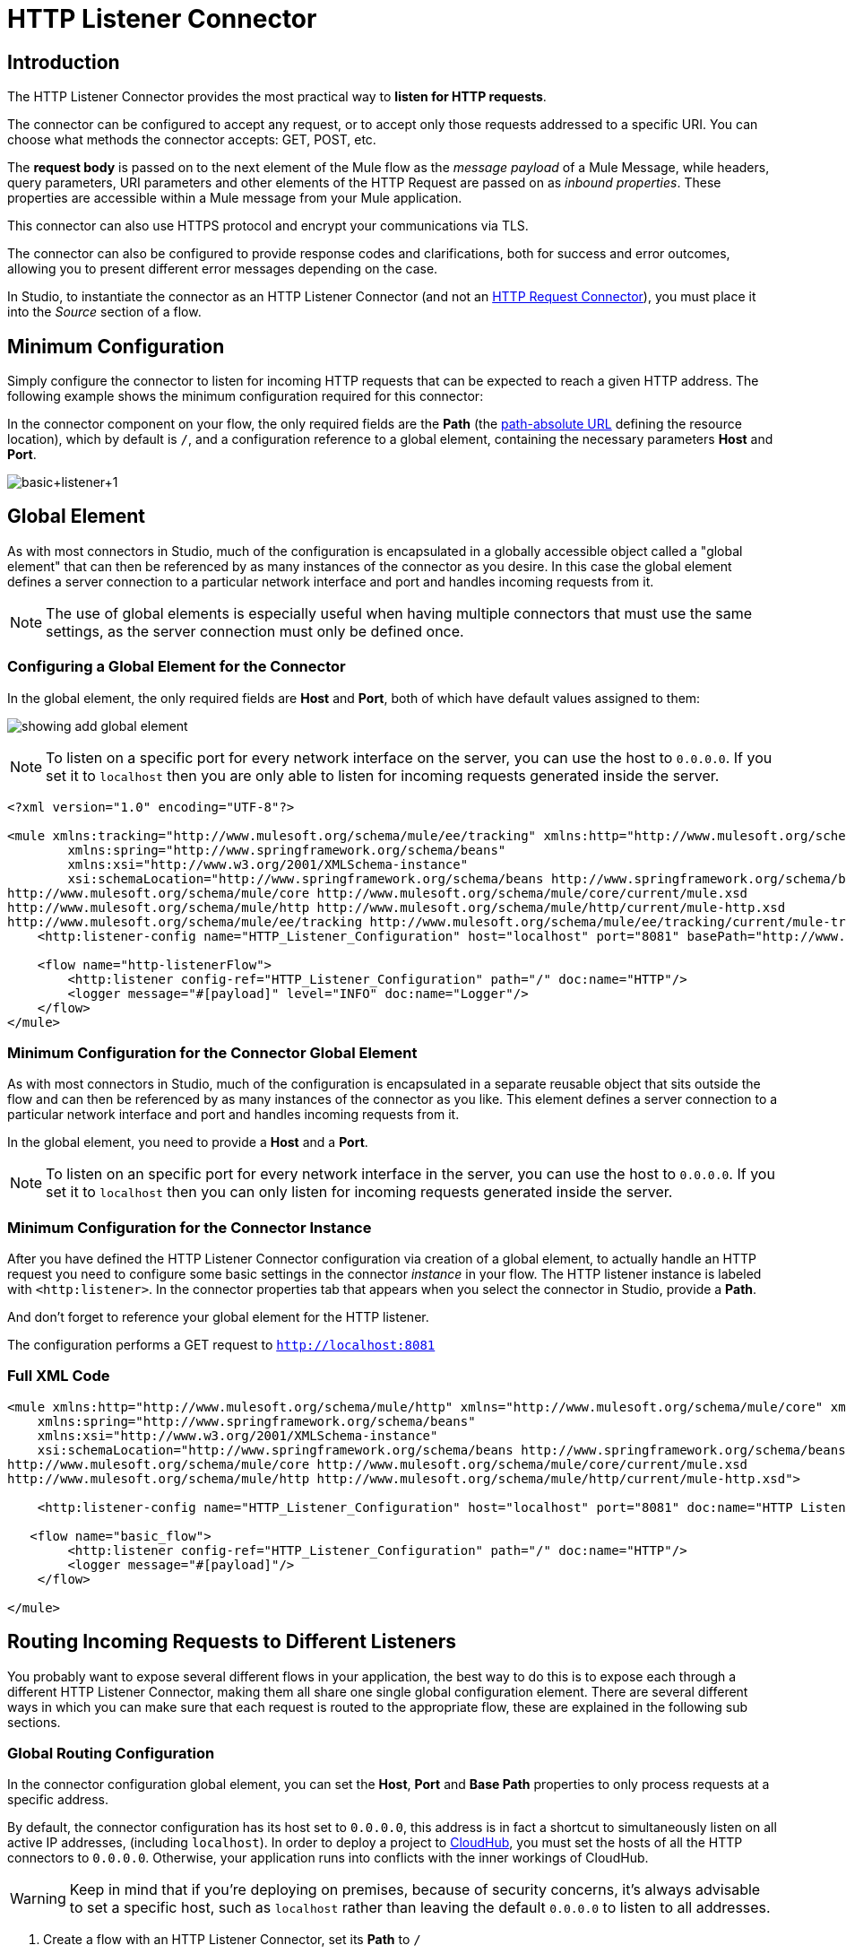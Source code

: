 = HTTP Listener Connector
:keywords: anypoint studio, esb, connectors, http, https, http headers, query parameters, rest, raml

== Introduction

The HTTP Listener Connector provides the most practical way to *listen for HTTP requests*.

The connector can be configured to accept any request, or to accept only those requests addressed to a specific URI. You can choose what methods the connector accepts: GET, POST, etc.

The *request body* is passed on to the next element of the Mule flow as the _message payload_ of a Mule Message, while headers, query parameters, URI parameters and other elements of the HTTP Request are passed on as _inbound properties_. These properties are accessible within a Mule message from your Mule application.

This connector can also use HTTPS protocol and encrypt your communications via TLS.

The connector can also be configured to provide response codes and clarifications, both for success and error outcomes, allowing you to present different error messages depending on the case.

In Studio, to instantiate the connector as an HTTP Listener Connector (and not an link:/mule-user-guide/v/3.8/http-request-connector[HTTP Request Connector]), you must place it into the _Source_ section of a flow.


== Minimum Configuration

Simply configure the connector to listen for incoming HTTP requests that can be expected to reach a given HTTP address. The following example shows the minimum configuration required for this connector:


In the connector component on your flow, the only required fields are the *Path* (the https://url.spec.whatwg.org/#syntax-url-path-absolute[path-absolute URL] defining the resource location), which by default is `/`, and a configuration reference to a global element, containing the necessary parameters *Host* and *Port*.

image:http-listener-connector-95329.png[basic+listener+1]

== Global Element

As with most connectors in Studio, much of the configuration is encapsulated in a globally accessible object called a "global element" that can then be referenced by as many instances of the connector as you desire. In this case the global element defines a server connection to a particular network interface and port and handles incoming requests from it.

[NOTE]
The use of global elements is especially useful when having multiple connectors that must use the same settings, as the server connection must only be defined once.

=== Configuring a Global Element for the Connector

In the global element, the only required fields are *Host* and *Port*, both of which have default values assigned to them:

image:http-listener-connector-fab30.png[showing add global element]

[NOTE]
To listen on a specific port for every network interface on the server, you can use the host to `0.0.0.0`. If you set it to `localhost` then you are only able to listen for incoming requests generated inside the server.

[source,xml,linenums]
----
<?xml version="1.0" encoding="UTF-8"?>

<mule xmlns:tracking="http://www.mulesoft.org/schema/mule/ee/tracking" xmlns:http="http://www.mulesoft.org/schema/mule/http" xmlns="http://www.mulesoft.org/schema/mule/core" xmlns:doc="http://www.mulesoft.org/schema/mule/documentation"
	xmlns:spring="http://www.springframework.org/schema/beans"
	xmlns:xsi="http://www.w3.org/2001/XMLSchema-instance"
	xsi:schemaLocation="http://www.springframework.org/schema/beans http://www.springframework.org/schema/beans/spring-beans-current.xsd
http://www.mulesoft.org/schema/mule/core http://www.mulesoft.org/schema/mule/core/current/mule.xsd
http://www.mulesoft.org/schema/mule/http http://www.mulesoft.org/schema/mule/http/current/mule-http.xsd
http://www.mulesoft.org/schema/mule/ee/tracking http://www.mulesoft.org/schema/mule/ee/tracking/current/mule-tracking-ee.xsd">
    <http:listener-config name="HTTP_Listener_Configuration" host="localhost" port="8081" basePath="http://www.example.com/test" doc:name="HTTP Listener Configuration"/>

    <flow name="http-listenerFlow">
        <http:listener config-ref="HTTP_Listener_Configuration" path="/" doc:name="HTTP"/>
        <logger message="#[payload]" level="INFO" doc:name="Logger"/>
    </flow>
</mule>
----

=== Minimum Configuration for the Connector Global Element

As with most connectors in Studio, much of the configuration is encapsulated in a separate reusable object that sits outside the flow and can then be referenced by as many instances of the connector as you like. This element defines a server connection to a particular network interface and port and handles incoming requests from it.

In the global element, you need to provide a *Host* and a *Port*.

[NOTE]
To listen on an specific port for every network interface in the server, you can use the host to `0.0.0.0`. If you set it to `localhost` then you can only listen for incoming requests generated inside the server.

=== Minimum Configuration for the Connector Instance

After you have defined the HTTP Listener Connector configuration via creation of a global element, to actually handle an HTTP request you need to configure some basic settings in the connector _instance_ in your flow. The HTTP listener instance is labeled with `<http:listener>`. In the connector properties tab that appears when you select the connector in Studio, provide a *Path*.

And don't forget to reference your global element for the HTTP listener.

The configuration performs a GET request to `http://localhost:8081`

=== Full XML Code

[source, xml, linenums]
----
<mule xmlns:http="http://www.mulesoft.org/schema/mule/http" xmlns="http://www.mulesoft.org/schema/mule/core" xmlns:doc="http://www.mulesoft.org/schema/mule/documentation"
    xmlns:spring="http://www.springframework.org/schema/beans"
    xmlns:xsi="http://www.w3.org/2001/XMLSchema-instance"
    xsi:schemaLocation="http://www.springframework.org/schema/beans http://www.springframework.org/schema/beans/spring-beans-current.xsd
http://www.mulesoft.org/schema/mule/core http://www.mulesoft.org/schema/mule/core/current/mule.xsd
http://www.mulesoft.org/schema/mule/http http://www.mulesoft.org/schema/mule/http/current/mule-http.xsd">
     
    <http:listener-config name="HTTP_Listener_Configuration" host="localhost" port="8081" doc:name="HTTP Listener Configuration"/>
   
   <flow name="basic_flow">
        <http:listener config-ref="HTTP_Listener_Configuration" path="/" doc:name="HTTP"/>
        <logger message="#[payload]"/>
    </flow>
     
</mule>
----


== Routing Incoming Requests to Different Listeners

You probably want to expose several different flows in your application, the best way to do this is to expose each through a different HTTP Listener Connector, making them all share one single global configuration element. There are several different ways in which you can make sure that each request is routed to the appropriate flow, these are explained in the following sub sections.

=== Global Routing Configuration

In the connector configuration global element, you can set the *Host*, *Port* and *Base Path* properties to only process requests at a specific address.

By default, the connector configuration has its host set to `0.0.0.0`, this address is in fact a shortcut to simultaneously listen on all active IP addresses, (including `localhost`). In order to deploy a project to link:/runtime-manager/cloudhub[CloudHub], you must set the hosts of all the HTTP connectors to `0.0.0.0`. Otherwise, your application runs into conflicts with the inner workings of CloudHub.

[WARNING]
Keep in mind that if you're deploying on premises, because of security concerns, it's always advisable to set a specific host, such as `localhost` rather than leaving the default `0.0.0.0` to listen to all addresses.

. Create a flow with an HTTP Listener Connector, set its *Path* to `/`
. Create a Global Element for the Connector, set the *Host* to `0.0.0.0`, leave the *Port* as the default `8081` and set the *Base Path* to `mybasepath` +
+
image:http-listener-connector-5fa02.png[using 0.0.0.0 interface port 8081]

. Complete the flow by adding any other processor after the HTTP Connector, such as a *Logger* component.

=== Global Routing Full XML Code

[source, xml, linenums]
----
<?xml version="1.0" encoding="UTF-8"?>

<mule xmlns:tracking="http://www.mulesoft.org/schema/mule/ee/tracking" xmlns:http="http://www.mulesoft.org/schema/mule/http" xmlns="http://www.mulesoft.org/schema/mule/core" xmlns:doc="http://www.mulesoft.org/schema/mule/documentation"
	xmlns:spring="http://www.springframework.org/schema/beans"
	xmlns:xsi="http://www.w3.org/2001/XMLSchema-instance"
	xsi:schemaLocation="http://www.springframework.org/schema/beans http://www.springframework.org/schema/beans/spring-beans-current.xsd
http://www.mulesoft.org/schema/mule/core http://www.mulesoft.org/schema/mule/core/current/mule.xsd
http://www.mulesoft.org/schema/mule/http http://www.mulesoft.org/schema/mule/http/current/mule-http.xsd
http://www.mulesoft.org/schema/mule/ee/tracking http://www.mulesoft.org/schema/mule/ee/tracking/current/mule-tracking-ee.xsd">

     
    <http:listener-config name="HTTP_Listener_Configuration" host="0.0.0.0" port="8081" basePath="mybasepath" doc:name="HTTP Listener Configuration"/>
   
   <flow name="basic_flow">
        <http:listener config-ref="HTTP_Listener_Configuration" path="/" doc:name="HTTP"/>
         <logger message="#[payload]"/>
    </flow>
     
</mule>
----


The example above accepts requests from all hosts, as long as they're done on the port 8081, so it accepts any of the following:

* `+http://localhost:8081/mybasepath+`
* `+http://127.0.0.2:8081/mybasepath+`

=== Routing Based on Path

In each connector instance in your flow, you can set the connector's *Path* to listen only for requests that are made to a specific _subpath_ within the host, port and base path that is configured in the connector configuration element.

Most likely, your application exposes several HTTP services that use the same host and port but different URI paths. You can route the incoming HTTP request to different flows by using an HTTP Listener Connector on each flow, all referencing the same global configuration element (host, port and path) but having different subpaths on each connector instance.

. Create a flow with an HTTP Listener Connector, set its *Path* to `account`
. Create a Global Element for the connector, set the *Host* to `localhost` and leave the *Port* as the default `8081`
. Complete the flow by adding any other processor after the HTTP Connector, such as a *Logger* component.
. Then create a second flow by dragging another HTTP Connector to the blank space below the first flow. In it, reference the same Connector Configuration element as in the other connector. This time, set the path to `employee`.
. Complete this second flow by adding any other processor after the HTTP Connector, such as a *Logger* component.
. Make sure each HTTP connector references the global element you created. Do this by selecting the configuration from the *Connector Configuration* dropdown, after selecting each connector instance from the canvas.


==== Routing Based on Path - Full XML Code

[source, xml, linenums]
----
<?xml version="1.0" encoding="UTF-8"?>

<mule xmlns:http="http://www.mulesoft.org/schema/mule/http"
	xmlns="http://www.mulesoft.org/schema/mule/core" xmlns:doc="http://www.mulesoft.org/schema/mule/documentation"
	xmlns:spring="http://www.springframework.org/schema/beans"
	xmlns:xsi="http://www.w3.org/2001/XMLSchema-instance"
	xsi:schemaLocation="http://www.mulesoft.org/schema/mule/http http://www.mulesoft.org/schema/mule/http/current/mule-http.xsd
http://www.springframework.org/schema/beans http://www.springframework.org/schema/beans/spring-beans-current.xsd
http://www.mulesoft.org/schema/mule/core http://www.mulesoft.org/schema/mule/core/current/mule.xsd">

     <http:listener-config name="HTTP_Listener_Configuration" host="localhost" port="8081" doc:name="HTTP Listener Configuration"/>
   
   <flow name="basic_flow1">
        <http:listener config-ref="HTTP_Listener_Configuration" path="account" doc:name="HTTP"/>
        <logger message="#[payload]" doc:name="Logger"/>
    </flow>
    <flow name="basic_flow2">
        <http:listener config-ref="HTTP_Listener_Configuration" path="employee" doc:name="HTTP"/>
        <logger message="#[payload]" doc:name="Logger"/>
    </flow>
</mule>
----


In the example above:

* HTTP requests directed to `http://localhost:8081/account` are routed to the first flow.
* HTTP requests directed to `http://localhost:8081/employee` are routed to the second flow. 

[WARNING]
When the Listener global element receives a request that doesn’t match the path defined on any of the HTTP Connector Instances, then it returns an HTTP response with status code *404* (Resource Not Found).

=== Using Wildcards in the Path

You can also use wildcards in the value for *Path*, to listen for all incoming requests to any path within the specified base path. You can also specify a partial path that ends in `/*`, pointing to any path that begins as defined but that could also be extended with anything else (See example below.)

. Create a flow with an HTTP Listener Connector, set its *Path* to `mypath/*`

+
image:http-listener-connector-9f800.png[wildcard path in basic settings for connector instance]
+

. Create a Global Element for the Connector, set the *Host* to `localhost` and leave the *Port* as the default `8081`
. Complete the flow by adding any other processor after the HTTP Connector, such as a *Logger* component.

[IMPORTANT]
====
When a request comes in, available listeners based on path are selected by pattern matching on a _folder by folder_ basis and going from left to right. This means that if you specify the following two listeners:

* `/regions/*/customers`
* `/regions/us/prospects`

A request to `/region/us/customers` *will fail*, because request is mapped to the more specific listener which does not support the _customers_ path. Because of this it is a good practice to leave the wildcards for the rightmost part of paths and try to avoid having them overlap with more specific listeners.
====

=== Using Wildcard in Path - Full XML Code

[source, xml, linenums]
----
<?xml version="1.0" encoding="UTF-8"?>

<mule xmlns:http="http://www.mulesoft.org/schema/mule/http"
	xmlns="http://www.mulesoft.org/schema/mule/core" xmlns:doc="http://www.mulesoft.org/schema/mule/documentation"
	xmlns:spring="http://www.springframework.org/schema/beans"
	xmlns:xsi="http://www.w3.org/2001/XMLSchema-instance"
	xsi:schemaLocation="http://www.springframework.org/schema/beans http://www.springframework.org/schema/beans/spring-beans-current.xsd
http://www.mulesoft.org/schema/mule/core http://www.mulesoft.org/schema/mule/core/current/mule.xsd
http://www.mulesoft.org/schema/mule/http http://www.mulesoft.org/schema/mule/http/current/mule-http.xsd">
    <http:listener-config name="HTTP_Listener_Configuration4" host="localhost" port="8081" doc:name="HTTP Listener Configuration"/>
    <flow name="http-wildcard-in-pathFlow">
        <http:listener config-ref="HTTP_Listener_Configuration4" path="mypath/*" doc:name="HTTP"/>
        <logger message="#[payload]" level="INFO" doc:name="Logger"/>
    </flow>
</mule>
----


The example above accepts requests from all hosts done on the port 8081, so it accepts any of the following:

* `http://localhost:8081/mypath`
* `http://localhost:8081/mypath/foo`
* `http://localhost:8081/mypath/bar/really/specific/address`

=== Example with Wildcards 2

Another use case for wildcards is to listen for all requests for a resource in a URI, contains an undefined mid-section in its path.


. Create a flow with an HTTP Listener Connector, set its *Path* to `account/\*/main-contact`
. Create a Global Element for the Connector, set the *Host* to `localhost` and leave the *Port* as the default `8081`
. Complete the flow by adding any other processor after the HTTP Connector, such as a *Logger* component.


=== Example with Wildcards 2 - Full XML Code

[source, xml, linenums]
----
<?xml version="1.0" encoding="UTF-8"?>

<mule xmlns:http="http://www.mulesoft.org/schema/mule/http"
	xmlns="http://www.mulesoft.org/schema/mule/core" xmlns:doc="http://www.mulesoft.org/schema/mule/documentation"
	xmlns:spring="http://www.springframework.org/schema/beans"
	xmlns:xsi="http://www.w3.org/2001/XMLSchema-instance"
	xsi:schemaLocation="http://www.springframework.org/schema/beans http://www.springframework.org/schema/beans/spring-beans-current.xsd
http://www.mulesoft.org/schema/mule/core http://www.mulesoft.org/schema/mule/core/current/mule.xsd
http://www.mulesoft.org/schema/mule/http http://www.mulesoft.org/schema/mule/http/current/mule-http.xsd">
    <http:listener-config name="HTTP_Listener_Configuration4" host="localhost" port="8081" doc:name="HTTP Listener Configuration"/>
    <flow name="http-wildcard-in-pathFlow">
        <http:listener config-ref="HTTP_Listener_Configuration4" path="account/*/main-contact/" doc:name="HTTP"/>
        <logger message="#[payload]" level="INFO" doc:name="Logger"/>
    </flow>
</mule>
----

==== Example with Wildcards 2 - Recap

In the above example, the HTTP Listener receives every HTTP request whose URI starts with `/account/` and ends with `/main-contact`; the segment in between could be anything. It accepts any of the following:

* `http://localhost:8081/account/mulesoft/main-contact`
* `http://localhost:8081/account/foo/main-contact`

[NOTE]
If using wildcards leads to a situation where a request's address happens to match the path of multiple listeners, then the listener with the *more specific path* is ALWAYS be given priority, regardless of the order in which the connectors are defined. Only one connector handles each request. +
For example, suppose there are two listeners, one listening on "account/(...)" and the other on "account/(...)/main-contact". If a request arrives for "account/mulesoft/main-contact", even though it matches the criteria of both connectors, only the more specific one handles the request: in this case the one that listens on "account/(...)/main-contact".

=== Using a Placeholder in a URI

A common scenario for using wildcards with a placeholder is with a link:http://raml.org/[RESTful API.] You can make the undefined section of the URI into a variable by adding a placeholder to your connector's *Path*. For example, in the path `account/{accountId}/main-contact`, the section `{accountId}` contains a placeholder that defines a variable by the name of *accountId*. As such, it is recognized by the connector as a URI Parameter and mapped into the Mule Flow as an inbound property, which can be easily referenced anywhere in the flow via a simple link:/mule-user-guide/v/3.8/mule-expression-language-mel[MEL expression].  +

. Create a flow with an HTTP Listener Connector, set its *Path* to `account/{accountId}/main-contact`
. Create a Global Element for the Connector, set the *Host* to `localhost` and leave the *Port* as the default `8081`
. To view the contents of the URI Parameter, add a *Logger* component and set the its Value field to the following MEL expression:

`#[message.inboundProperties.'http.uri.params'.accountId]`


==== Using a Placeholder in a URI - Full XML Code

[source, xml, linenums]
----
<?xml version="1.0" encoding="UTF-8"?>

<mule xmlns:http="http://www.mulesoft.org/schema/mule/http"
	xmlns="http://www.mulesoft.org/schema/mule/core" xmlns:doc="http://www.mulesoft.org/schema/mule/documentation"
	xmlns:spring="http://www.springframework.org/schema/beans"
	xmlns:xsi="http://www.w3.org/2001/XMLSchema-instance"
	xsi:schemaLocation="http://www.mulesoft.org/schema/mule/http http://www.mulesoft.org/schema/mule/http/current/mule-http.xsd
http://www.springframework.org/schema/beans http://www.springframework.org/schema/beans/spring-beans-current.xsd
http://www.mulesoft.org/schema/mule/core http://www.mulesoft.org/schema/mule/core/current/mule.xsd">
     <http:listener-config name="HTTP_Listener_Configuration" host="localhost" port="8081" doc:name="HTTP Listener Configuration"/>
   
   <flow name="basic_flow">
        <http:listener config-ref="HTTP_Listener_Configuration" path="account/{accountId}/main-contact" doc:name="HTTP"/>
        <logger message="#[message.inboundProperties.'http.uri.params'.accountId]" doc:name="Logger"/>
    </flow>
</mule>
----

In the example above, the listener accepts the same set of requests as in the example before it:  +

* `http://localhost:8081/account/mulesoft/main-contact`
* `http://localhost:8081/account/foo/main-contact`

The difference is that the undefined section of the URI is now populated into a map in the inbound properties of the Mule Message that contains all the URI parameters in the request (`http.uri.params`). You can easily reference the value of this section of the URI through the MEL expression `#[message.inboundProperties.'http.uri.params'.accountId]`.

Upon receiving the first of the two sample requests shown above, the URI parameter is mapped into the Mule Message and the  `http.uri.params` inbound property contains a map that holds the key `accountId`, matched with the value `mulesoft`   . You have access to this information in any part of the flow after passing through the Connector. +

==== Routing Based on HTTP Methods

You can configure a connector so that it only accepts requests that match a reduced list of HTTP methods (GET, POST, DELETE, etc). For example, you can create two different connectors that share one same path but that accept different types of requests – like one only accepting GET and the other only accepting POST – incoming requests would then be routed accordingly depending on their method.

. Create a flow with an HTTP Listener Connector, set its *Path* to `requests` and the *Allowed Methods* field to `GET`
. Create a Global Element for the Connector, set the *Host* to `localhost`, leave the *Port* as the default `8081` and set the *Base Path* to `mypath`
. Complete the flow by adding any other processor after the HTTP Connector, such as a *Set Payload* transformer. Set the Value field of the set payload transformer to `foo`
. Create a second flow with another HTTP Listener Connector, set its *Path* to `requests` as well, but set the *Allowed Methods* field to POST. Assign it the existing Connector Configuration global element you already created for the previous connector by picking it out of the drop down list in the field.
. Complete the flow by adding any other processor after the HTTP Connector, such as a *Set Payload* transformer. Set the Value field of the set payload transformer to `bar`.
+
image:http-listener-connector-217f9.png[get and post flows]


=== Routing Based on HTTP Methods - Full XML Code

[source, xml, linenums]
----
<?xml version="1.0" encoding="UTF-8"?>

<mule xmlns:http="http://www.mulesoft.org/schema/mule/http" xmlns:tracking="http://www.mulesoft.org/schema/mule/ee/tracking" xmlns="http://www.mulesoft.org/schema/mule/core" xmlns:doc="http://www.mulesoft.org/schema/mule/documentation"
	xmlns:spring="http://www.springframework.org/schema/beans"
	xmlns:xsi="http://www.w3.org/2001/XMLSchema-instance"
	xsi:schemaLocation="http://www.springframework.org/schema/beans http://www.springframework.org/schema/beans/spring-beans-current.xsd
http://www.mulesoft.org/schema/mule/core http://www.mulesoft.org/schema/mule/core/current/mule.xsd
http://www.mulesoft.org/schema/mule/http http://www.mulesoft.org/schema/mule/http/current/mule-http.xsd
http://www.mulesoft.org/schema/mule/ee/tracking http://www.mulesoft.org/schema/mule/ee/tracking/current/mule-tracking-ee.xsd">
<http:listener-config name="HTTP_Listener_Configuration" host="localhost" port="8081" basePath="mypath" doc:name="HTTP Listener Configuration"/>
    <flow name="GET_flow">
        <http:listener config-ref="HTTP_Listener_Configuration" path="requests" doc:name="HTTP" allowedMethods="GET"/>
        <set-payload doc:name="Set Payload" value="foo"/>
    </flow>
     
    <flow name="POST_flow">
        <http:listener config-ref="HTTP_Listener_Configuration" path="requests" doc:name="HTTP" allowedMethods="POST" parseRequest="false"/>
        <set-payload doc:name="Set Payload" value="bar"/>
    </flow>
</mule>

----

In the above example, requests done to the same address are handled by one flow or the other based on the type of the request:

* If you send a *GET* request to `http://localhost:8081/mypath/requests`, the request is handled by  *GET_flow* and the response is `foo`.
* If you send a *POST* request to `http://localhost:8081/mypath/requests`, the request is handled by  *POST_flow* and the response is `bar`.
* If you send a *DELETE* request to `http://localhost:8081/mypath/requests`, then neither of the Listener instances accepts this request, and the Listener global element returns an HTTP response with status code *405 Method Not Allowed*.

[TIP]
To send HTTP requests with methods other than GET, you can use a browser extension such as Postman (Google Chrome), or the link:http://curl.haxx.se/[curl] command line utility. From there you can easily configure the HTTP method to use on your requests.

== Mapping Between HTTP Requests and Mule Messages

As with any other connector in Mule, each message received by the HTTP Listener Connector generates a Mule Message that is then processed through the remaining blocks in the flow where it's at. The diagram below illustrates the main parts of an HTTP request and how you can refer to them after it has been transformed into a Mule Message.

image:http+request+parts+white3.png[http+request+parts+white3]

[NOTE]
If the Path of the connector is defined as `{domain}/login`, then `domain` is considered a *URI Parameter*. It can be referenced by the following expression: +
`#[message.inboundProperties.'http.uri.params'.domain]`

=== The Request Body

The HTTP request body is transformed by the connector into the payload of a Mule Message. The payload type is always `InputStream`, unless the *Content-Type* header of the request is either `application/x-www-form-urlencoded` or `multipart/form-data`. In both these cases, Mule parses the request to generate a Mule Message that is much simpler to consume.

=== Requests with a x-www-form-urlencoded Type Body

A typical use case is having a web page with an HTML form in it. When submitting this form, the page generates an HTTP Request with the header `Content-Type: application/x-www-form-urlencoded` and the form fields as key-value pairs encoded in the request body. The HTTP Connector takes the request body, automatically parses its content into a key-value map and sets it as the Mule message payload.

Below is an example of an HTTP request produced by submitting a form:

[source, code, linenums]
----
POST /submitform HTTP/1.1
 
User-Agent: Mule/3.6
Content-Type: application/x-www-form-urlencoded
Content-Length: 32
 
firstname=Aaron&lastname=Aguilar+Acevedo&yearborn=1999
----

[tabs]
------
[tab,title="Studio Visual Editor"]
....
. Create a flow with an HTTP Listener Connector, set the *Path* to `submitform`
. Create a Global Element for the Connector, set the *Host* to `localhost` and leave the *Port* as the default `8081`
. After the HTTP Connector, add a *Choice router*.
. On the first choice of the router, add a *Set Payload* element. Set its Value field to the following expression: 
+

[source, code]
----
Sorry #[payload.'firstname'], you're too young to register.
----

+
Notice that this expression refers to one of the form parameters included in the request: `firstname`. After being received by the connector, it exists in the mule message payload as an item in a map.
. On the Choice router, configure the condition for that path to be the following expression:
+

[source, code]
----
#[server.dateTime.year-18 < payload.'yearborn']
----

+
Once again, this expression refers to one of the incoming form parameters, `yearborn`.
. Complete the flow by adding another *Set Payload* element in the default path of the Choice router. Set its Value field to:
+

[source, code, linenums]
----
Registration has been carried out successfully! Welcome #[payload.'firstname'] #[payload.'lastname']!
----

+
image:http-listener-connector-7f39f.png[set payload]
....
[tab,title="XML Editor"]
....
For example:

. Create an `<http:listener>` global configuration, set the *host* to localhost and the *port* to 8081
. Create a flow with an `<http:listener>` connector. Reference your connector to the global element you just created, set the path to `submitform`.
+

[source, xml, linenums]
----
<http:listener-config name="HTTP_Listener_Configuration" host="localhost" port="8081" doc:name="HTTP Listener Configuration"/>  
 
    <flow name="RegisterUser">
        <http:listener config-ref="HTTP_Listener_Configuration" path="submitform" doc:name="HTTP"/>
 
    </flow>
----

. After the HTTP Connector, add a Choice scope with two alternative paths. Set the first to be executed when the following MEL expression is true:
+

[source, code, linenums]
----
#[server.dateTime.year-18 &lt; payload.'yearborn']
----

+
Note that `yearborn` is one of the form parameters that is expected from incoming requests.
+

[source, xml, linenums]
----
<choice doc:name="Choice">
            <when expression="#[server.dateTime.year-18 &lt; payload.'yearborn']">
                
            </when>
            <otherwise>
                 
            </otherwise>
        </choice>
----

. Add a set-payload element on each alternative path, one to return a rejection notice, the other to return a success message. In both, refer to the fields of the incoming form parameters to construct the message.
+

[source, xml, linenums]
----
<choice doc:name="Choice">
            <when expression="#[server.dateTime.year-18 &lt; payload.'yearborn']">
                <set-payload value="Sorry #[payload.'firstname'], you're too young to register." doc:name="Too young"/>
            </when>
            <otherwise>
                <set-payload value="Registration has been carried out successfully! Welcome #[payload.'firstname'] #[payload.'lastname']!" doc:name="Success"/>
            </otherwise>
        </choice>
----
....
------

=== Requests with a x-www-form-urlencoded Type Body - Full XML Code

[source, xml, linenums]
----
<?xml version="1.0" encoding="UTF-8"?>

<mule xmlns:http="http://www.mulesoft.org/schema/mule/http"
	xmlns="http://www.mulesoft.org/schema/mule/core" xmlns:doc="http://www.mulesoft.org/schema/mule/documentation"
	xmlns:spring="http://www.springframework.org/schema/beans"
	xmlns:xsi="http://www.w3.org/2001/XMLSchema-instance"
	xsi:schemaLocation="
http://www.mulesoft.org/schema/mule/http http://www.mulesoft.org/schema/mule/http/current/mule-http.xsd http://www.springframework.org/schema/beans http://www.springframework.org/schema/beans/spring-beans-current.xsd
http://www.mulesoft.org/schema/mule/core http://www.mulesoft.org/schema/mule/core/current/mule.xsd">


    <http:listener-config name="HTTP_Listener_Configuration" host="localhost" port="8081" doc:name="HTTP Listener Configuration"/>
    <flow name="RegisterUser">
        <http:listener config-ref="HTTP_Listener_Configuration" path="submitform" doc:name="HTTP"/>
        <choice doc:name="Choice">
            <when expression="#[server.dateTime.year-18 &lt; payload.'yearborn']">
                <set-payload value="Sorry #[payload.'firstname'], you're too young to register." doc:name="Too young"/>
            </when>
            <otherwise>
                <set-payload value="Registration has been carried out successfully! Welcome #[payload.'firstname'] #[payload.'lastname']!" doc:name="Success"/>
            </otherwise>
        </choice>
    </flow>
</mule>
----

// if you copy/paste the doc in the xml editor, change the left angle bracket to &lt;

The above example expects to receive a POST request from http://localhost:8081/submitform with a body that contains the following form parameters: `firstname, lastname, yearborn`

[source, code, linenums]
----
POST /submitform HTTP/1.1
 
User-Agent: Mule/3.6
Content-Type: application/x-www-form-urlencoded
Content-Length: 32
 
firstname=Aaron&lastname=Aguilar+Acevedo&yearborn=1999
----

[TIP]
====
To send an HTTP request that contains form parameters, the easiest way is to use a browser extension such as Postman (Google Chrome), or the link:http://curl.haxx.se/[curl] command line utility. +
If using Postman, make sure your form parameters are sent with the type `x-www-form-urlencoded`

image:submit+form+aaron.png[submit+form+aaron]
====

When the request is received by the connector, it creates a Mule Message that contains a Map type payload with the following key/value pairs in it:

`firstname: Aaron` +
`lastname: Aguilar Acevedo` +
`yearborn: 1999`

[NOTE]
Notice how, in the case of the `lastname` parameter, whilst the value is encoded on the HTTP request (`Aguilar+Acevedo)`, the connector automatically decodes it for you when placing it in the Mule Message.

On any of the remaining blocks on the flow, you can easily access the value of the elements in the Map payload by using MEL expressions to refer to their corresponding keys.

In the example above, the value matching the `yearborn` key is obtained via the expression `#[payload.'yearborn']`. Depending on its value, one of two different paths is followed. The first path sets the payload to a message that rejects the registration, referencing the value matching the `firstname` key through a similar MEL expression; the second path accepts the registration and welcomes the user by name, referencing the `firstname` and `lastname` values.

==== Requests with a multipart/form-data Type Body

In some cases, submitting a form may also imply uploading a file. In these cases, the Content-Type for the HTTP request is `multipart/form-data`. In this case, the HTTP Connector takes the request body in and makes it into an attachment on the Mule message, it also automatically parses the content and outputs it as a key-value map within this attachment. The payload of the Mule message is Null. This same behavior applies to all kinds of multipart HTTP request. +

Suppose the following HTML form is submitted:

[source, xml, linenums]
----
<form action="http://server.com/cgi/handle" 
        enctype="multipart/form-data" 
        method="post"> 
 
    What is your name? <INPUT type="text" name="name"><BR> 
    What is your quest? <INPUT type="file" name="quest"><BR> 
    What is your favorite color? <INPUT type="text" name="color"><BR> 
    <INPUT type="submit" value="Send"> <INPUT type="reset"> 
 
</form>
----

This is what an HTTP request originated by the form above looks like:

[source, code, linenums]
----
POST /accounts HTTP/1.1
Host: localhost:8081
Cache-Control: no-cache
User-Agent: Mule/3.6
Content-Type: multipart/form-data; boundary=AaB03x 
  
 --AaB03x
Content-Disposition: form-data; name="name"
 
MuleSoft
 --AaB03x
Content-Disposition: form-data; name="quest"; filename="myquest.png"
Content-Type: image/png
 
 
 --AaB03x
Content-Disposition: form-data; name="color"
 
blue
 --AaB03x
----

When the HTTP Connector receives a request like this, it puts the form values into an *inbound attachment* and the message payload is left as a *null payload*. As the content of each form field is not of a simple type, these are represented as *Data Handlers*. Internally, each Data Handler contains a DataSource with the field's content.  +

Once data is put in the Mule message, you can access it elsewhere in the flow.  

*   You can access the *content* of the `name` field through the expression  `#[message.inboundAttachments.‘name’.dataSource.content]`
* You can access the *Content-Disposition header* of the `name` field through the expression `#[message.inboundAttachments.‘name’.dataSource.getHeader(‘Content-Disposition’)]`  +

==== Disabling HTTP Request Body Parsing

As shown in the last two examples, when the content type of the request is `application/x-www-form-urlencoded` or `multipart/form-data`, then the HTTP Listener automatically performs a message parsing. You can easily disable this parsing functionality if you want to.

In Studio's visual editor, you can untick the *Parse Request* box in the *Advanced* tab. On the XML editor you can set the *parseRequest* attribute to *"false"*.

[source, xml, linenums]
----
<http:listener config-ref="HTTP_Listener_Configuration" path="/" parseRequest="false"/>
----

=== HTTP Headers

HTTP Headers are converted by the HTTP Connector into inbound properties in the Mule Message.

Below is an HTTP Request that cointains a coupleof headers:

[source, code, linenums]
----
GET /account HTTP/1.1
Host: www.mulesoft.org
Server: Mule/3.6
----

The above HTTP Request is transformed into a Mule Message with the following inbound properties:

[source, code, linenums]
----
Host = www.mulesoft.org
Server = Mule/3.6
----

In your Mule flow, you can access these headers through the following MEL expressions:

[source, code, linenums]
----
#[message.inboundProperties.’Host’]  
 #[message.inboundProperties.’Server’]
----

=== HTTP Custom Properties Request Line

Besides headers and a body, an HTTP request is also composed of a request line. The HTTP request line is the content on the first line of the HTTP Request, it mainly contains the URI that is typed into the address bar when requesting content via a browser. For example:

`POST /mydomain/login/?user=aaron&age=32 HTTP/1.1`  +

This content is transformed into a set of inbound properties in the Mule Message, as shown below: +

image:http+request+line+parts.png[http+request+line+parts]

[%header,cols="4*"]
|=====
|*Property Name* |*Description* |*Default Value* |*Example Value*
|*http.method* |The HTTP Request method + |- | `POST`
|*http.request.uri* |The whole HTTP Request Line URI |- |  /`mydomain/login/?user=aaron&age=32`
|*http.version* |The HTTP protocol version |- |HTTP/1.1
|*http.request.path* |The HTTP Request Line, minus query parameters |- | `/mydomain/login`
|*http.query.string* |The query string from the URI, without parsing |- | `user=aaron&age=32`
|*http.query.params* |A Map with all the query parameters from the URI, parsed and URL decoded |Empty map a|
`user=aaron`

`age=32`

|*http.uri.params* |When the HTTP Listener has URI parameter placeholders in its path, this Map is created with the holder name as key and the value is extracted from the request path * * |Empty map a|
`domain=mydomain`

For this to be generated, the Listener path must be defined as `{domain}/login`

|*http.listener.path* |Value of the path attribute of the HTTP Listener that accepted the request. In case the global element had a base path configured, it is also included |- |/ `mydomain/login` /*
|*http.scheme* |The HTTP protocol scheme |- |HTTPS if the listener-config associated has TLS configuration (SSL). HTTP otherwise.
|*http.remote.address* |The HTTP Request called remote address |  | 
|*http.client.cert* |The client certificate when using 2-way |  | 
|=====

== Generating the HTTP Response

Once the request has been processed by the various elements in your flow, the message is returned back to the HTTP connector to provide the requester with a response. You can set up this response so that it contains the desired body, attachment, headers and status.

image:http-listener-connector-39b46.png[requester receives response highlighted]

=== HTTP Response Body

The HTTP Response body generates from the resulting payload of the Mule Message after executing the flow. So whatever the payload is, the HTTP connector tries to generate a byte array with it and send it as the HTTP response body. The only exceptional scenarios are when the payload is a Map or there are attachments in the message.

==== Sending a x-www-form-urlencoded Type Body

When the Mule message that reaches the end of the flow has a payload of type *Map*, then the HTTP Connector automatically generates an `application/x-www-form-urlencoded` response body. It also adds the header `Content-Type: application/x-www-form-urlencoded`.

==== Sending a multipart/form-data Type Body

When the Mule message that reaches the end of the flow contains outbound attachments, the HTTP Connector creates a `multipart/form-data` HTTP response body, using the message outbound attachments. The message payload is not used at all. You can also change the multipart type that you are returning by manually setting the response header Content-Type in the HTTP Listener Connector (see how to do it below).

=== HTTP Response Headers

The response message sent by the HTTP Listener Connector can also include HTTP headers. These can be added to the response in two different ways, as explained in the following sections.

==== HTTP Response Headers from Outbound Properties

When using an HTTP Listener Connector, whenever there are outbound properties included in the Mule Message that arrives to the end of the flow, each outbound property is transformed into an HTTP response header. It's easy to add properies to the Mule Message by using the link:/mule-user-guide/v/3.8/property-transformer-reference[Property Transformer].

[NOTE]
As an exception to this rule, if an incoming outbound property is named "Connection", "Host", "Transfer-Encoding", it will not be transformed into a header.


[tabs]
------
[tab,title="Studio Visual Editor"]
....
. Create a flow with an HTTP Listener Connector, set its *Path* to `/`
. Create a Global Element for the Connector, set the *Host* to `localhost` and leave the *Port* as the default `8081`
. Add two *Property transformers* in your flow after the HTTP Listener Connector.
. Configure the first to set the property *date* to the expression `#[server.dateTime]`
. Configure the second to set the property *expires* to the expression `#[server.dateTime.plusHours(1)]`
....
[tab,title="XML Editor"]
....
For example:

[source, xml, linenums]
----
<http:listener-config name="HTTP_Listener_Configuration" host="localhost" port="8081"  doc:name="HTTP Listener Configuration"/>
     
    <flow name="HTTP_flow">
        <http:listener config-ref="HTTP_Listener_Configuration" path="/" doc:name="HTTP"  parseRequest="false"/>
        <set-property propertyName="date" value="#[server.dateTime]" doc:name="Property"/>
        <set-property propertyName="expires" value="#[server.dateTime.plusHours(1)]" doc:name="Property"/>
    </flow> 
----
....
------

=== Settings Headers Explicitly - Full XML Code

[source, xml, linenums]
----
<?xml version="1.0" encoding="UTF-8"?>

<mule xmlns:http="http://www.mulesoft.org/schema/mule/http" xmlns="http://www.mulesoft.org/schema/mule/core" xmlns:doc="http://www.mulesoft.org/schema/mule/documentation"
    xmlns:spring="http://www.springframework.org/schema/beans"
    xmlns:xsi="http://www.w3.org/2001/XMLSchema-instance"
    xsi:schemaLocation="http://www.springframework.org/schema/beans http://www.springframework.org/schema/beans/spring-beans-current.xsd
http://www.mulesoft.org/schema/mule/core http://www.mulesoft.org/schema/mule/core/current/mule.xsd
http://www.mulesoft.org/schema/mule/http http://www.mulesoft.org/schema/mule/http/current/mule-http.xsd">
 
    <http:listener-config name="HTTP_Listener_Configuration" host="localhost" port="8081"  doc:name="HTTP Listener Configuration"/>
     
    <flow name="HTTP_flow">
        <http:listener config-ref="HTTP_Listener_Configuration" path="/" doc:name="HTTP"  parseRequest="false"/>
        <set-property propertyName="date" value="#[server.dateTime]" doc:name="Property"/>
        <set-property propertyName="expires" value="#[server.dateTime.plusHours(1)]" doc:name="Property"/>
    </flow>
</mule>
----


In the example above, two headers are added to every response to a request to the app. Both headers take their values from link:/mule-user-guide/v/3.8/mule-expression-language-date-and-time-functions[dateTime MEL expressions.]

=== Disabling this Behavior

NOTE: If you wish, you can prevent outbound properties from being passed on as headers in the response.

[tabs]
------
[tab,title="Studio Visual Editor"]
....
In the HTTP Listener Connector's properties editor, on the *Response Settings* section, tick the box labeled *Disable Properties* to prevent response messages from including outbound properties as headers.

Keep in mind that this only affects responses when the execution of the flow is successful. If an exception is raised, then the fields in the Response Settings section won't be taken into account. Instead, the fields in the *Error Response Settings* are used. If you want to avoid properties from turning into headers in error response messages, tick the box labeled *Disable Properties* in the *Error Response Settings* section.
....
[tab,title="XML Editor"]
....
Add a `http:response-builder` as a child element of the `http:listener`, in this child element, set the attribute `disablePropertiesAsHeaders="true"` to prevent response messages from including outbound properties as headers.

Keep in mind that this only affects responses when the execution of the flow is successful. If an exception is raised, then the `http:response-builder` element won't be taken into account. Instead the `http:error-response-builder` is used. If you want to avoid properties from turning into headers in error response messages, set the attribute `disablePropertiesAsHeaders="true"` in the `http:error-response-builder` child element.

For example:

[source, xml, linenums]
----
<http:listener-config name="HTTP_Listener_Configuration" host="localhost" port="8081"  doc:name="HTTP Listener Configuration"/>
     
    <flow name="HTTP_flow">
        <http:listener config-ref="HTTP_Listener_Configuration" path="/" doc:name="HTTP"  parseRequest="false">
            <http:response-builder disablePropertiesAsHeaders="true"/>
            <http:error-response-builder disablePropertiesAsHeaders="true"/>
        </http:listener>
        <logger message="#[payload]" level="INFO" doc:name="Logger"/>
    </flow>
----
....
------

=== Disable Outbound Properties as Headers in Response - Full XML Code

[source, xml, linenums]
----
<mule xmlns:http="http://www.mulesoft.org/schema/mule/http" xmlns="http://www.mulesoft.org/schema/mule/core" xmlns:doc="http://www.mulesoft.org/schema/mule/documentation"
    xmlns:spring="http://www.springframework.org/schema/beans"
    xmlns:xsi="http://www.w3.org/2001/XMLSchema-instance"
    xsi:schemaLocation="http://www.springframework.org/schema/beans http://www.springframework.org/schema/beans/spring-beans-current.xsd
http://www.mulesoft.org/schema/mule/core http://www.mulesoft.org/schema/mule/core/current/mule.xsd
http://www.mulesoft.org/schema/mule/http http://www.mulesoft.org/schema/mule/http/current/mule-http.xsd">
 
    <http:listener-config name="HTTP_Listener_Configuration" host="localhost" port="8081"  doc:name="HTTP Listener Configuration"/>
     
    <flow name="HTTP_flow">
        <http:listener config-ref="HTTP_Listener_Configuration" path="/" doc:name="HTTP"  parseRequest="false">
            <http:response-builder disablePropertiesAsHeaders="true"/>
            <http:error-response-builder disablePropertiesAsHeaders="true"/>
        </http:listener>
        <logger message="#[payload]" level="INFO" doc:name="Logger"/>
    </flow>
</mule>
----


==== HTTP Response Headers from the Listener Configuration

Another way to add HTTP headers to your response is by setting them directly in the HTTP Listener Connector response configuration.

[tabs]
------
[tab,title="Studio Visual Editor"]
....
. Create a flow with an HTTP Listener Connector, set its *Path* to `/`
. Create a Global Element for the Connector, set the *Host* to `localhost` and leave the *Port* as the default `8081`
. In the HTTP Listener Connector's properties editor, on the *Response Settings* section, click the *Add Header* button twice to add two headers
. In the first header, set the name to *date* and the value to the expression `#[server.dateTime]`
. In the second header, set the name to *expires* and the value to the expression `#[server.dateTime.plusHours(1)]`
. In the *Error Response Settings* section, click the *Add Header* button once to add one header
. Set the header's name to *cache-control* and its value to `no-cache`
. Complete the flow by adding any other processor after the HTTP Connector, such as a *Logger* component.
....
[tab,title="XML Editor"]
....
For example:

[source, xml, linenums]
----
<http:listener-config name="HTTP_Listener_Configuration" host="localhost" port="8081"  doc:name="HTTP Listener Configuration"/>
 
<flow name="HTTP_flow">
    <http:listener config-ref="HTTP_Listener_Configuration" path="/" doc:name="HTTP"  parseRequest="false">
        <http:response-builder disablePropertiesAsHeaders="true">
            <http:header headerName="date" value="#[server.dateTime]"/>
            <http:header headerName="expires" value="#[server.dateTime.plusHours(1)]"/>
        </http:response-builder>
        <http:error-response-builder disablePropertiesAsHeaders="true">
            <http:header headerName="cache-control" value="no-cache"/>
        </http:error-response-builder>
    </http:listener>
    <logger message="#[payload]" level="INFO" doc:name="Logger"/>
</flow>
----
....
------

=== Full XML Code

[source, xml, linenums]
----
<mule xmlns:http="http://www.mulesoft.org/schema/mule/http" xmlns="http://www.mulesoft.org/schema/mule/core" xmlns:doc="http://www.mulesoft.org/schema/mule/documentation"
    xmlns:spring="http://www.springframework.org/schema/beans"
    xmlns:xsi="http://www.w3.org/2001/XMLSchema-instance"
    xsi:schemaLocation="http://www.springframework.org/schema/beans http://www.springframework.org/schema/beans/spring-beans-current.xsd
http://www.mulesoft.org/schema/mule/core http://www.mulesoft.org/schema/mule/core/current/mule.xsd
http://www.mulesoft.org/schema/mule/http http://www.mulesoft.org/schema/mule/http/current/mule-http.xsd">
 
     <http:listener-config name="HTTP_Listener_Configuration" host="localhost" port="8081"  doc:name="HTTP Listener Configuration"/>
     
    <flow name="HTTP_flow">
        <http:listener config-ref="HTTP_Listener_Configuration" path="/" doc:name="HTTP"  parseRequest="false">
            <http:response-builder disablePropertiesAsHeaders="true">
                <http:header headerName="date" value="#[server.dateTime]"/>
                <http:header headerName="expires" value="#[server.dateTime.plusHours(1)]"/>
            </http:response-builder>
            <http:error-response-builder disablePropertiesAsHeaders="true">
                <http:header headerName="cache-control" value="no-cache"/>
            </http:error-response-builder>
        </http:listener>
        <logger message="#[payload]" level="INFO" doc:name="Logger"/>
    </flow>
</mule>
----


In the example above, when the flow is successfully executed, the HTTP Listener Connector adds the same two headers that are added in the previous example. In case the flow is not executed successfully, then those two headers aren't added, instead the header *cache-control* is added to the response.

[WARNING]
Remember that a flow is considered to execute successfully if there are no exceptions raised during the flow execution or if all exceptions are handled by catch-exception-strategies.

You can also use a map to define response headers, which is useful when you don’t know the number of headers or what header names are needed in advance.

[tabs]
------
[tab,title="Studio Visual Editor"]
....
. Create a flow with an HTTP Listener Connector, set its *Path* to `/`
. Create a Global Element for the Connector, set the *Host* to `localhost` and leave the *Port* as the default `8081`
. In the HTTP Listener Connector's properties editor, in the *Response Settings* section, click the *Add Header* button once
. In the dropdown menu, select *headers* and assign it the expression  `#[flowVars.headersOut]`, which references a variable that contains a map of headers
. Add a Variable transformer to your flow, after the HTTP Connector, to create the variable that you just referenced
. Set the variable's name to `headersOut` and its value to a map through the following link:/mule-user-guide/v/3.8/mule-expression-language-mel[MEL expression]:  `#[['date': server.dateTime, 'expires' : server.dateTime.plusHours(1)]]`
....
[tab,title="XML Editor"]
....
For example:

[source, xml, linenums]
----
<http:listener-config name="HTTP_Listener_Configuration" host="localhost" port="8081"  doc:name="HTTP Listener Configuration"/>
     
    <flow name="HTTP_flow">
        <http:listener config-ref="HTTP_Listener_Configuration" path="/" doc:name="HTTP"  parseRequest="false">
            <http:response-builder >
                <http:headers expression="#[flowVars.headersOut]"/>
            </http:response-builder>
        </http:listener>
        <set-variable variableName="headersOut" value="#[['date': server.dateTime, 'expires' : server.dateTime.plusHours(1)]]" doc:name="Variable"/>
 </flow>
----
....
------

=== Using Map to Define Response Headers - Full XML Code

[source, xml, linenums]
----
<?xml version="1.0" encoding="UTF-8"?>

<mule xmlns:http="http://www.mulesoft.org/schema/mule/http"
	xmlns="http://www.mulesoft.org/schema/mule/core" xmlns:doc="http://www.mulesoft.org/schema/mule/documentation"
	xmlns:spring="http://www.springframework.org/schema/beans"
	xmlns:xsi="http://www.w3.org/2001/XMLSchema-instance"
	xsi:schemaLocation="
http://www.mulesoft.org/schema/mule/http http://www.mulesoft.org/schema/mule/http/current/mule-http.xsd http://www.springframework.org/schema/beans http://www.springframework.org/schema/beans/spring-beans-current.xsd
http://www.mulesoft.org/schema/mule/core http://www.mulesoft.org/schema/mule/core/current/mule.xsd">

<http:listener-config name="HTTP_Listener_Configuration" host="localhost" port="8081"  doc:name="HTTP Listener Configuration"/>

    <flow name="HTTP_flow">
        <http:listener config-ref="HTTP_Listener_Configuration" path="/" doc:name="HTTP"  parseRequest="false">
            <http:response-builder >
                <http:headers expression="#[flowVars.headersOut]"/>
            </http:response-builder>
        </http:listener>
        <set-variable variableName="headersOut" value="#[['date': server.dateTime, 'expires' : server.dateTime.plusHours(1)]]" doc:name="Variable"/>
    </flow>
    </mule>
----


In the example above, headers are not set individually, but rather taken from a map that could potentially be dynamically created and have any length and include any headers.

=== HTTP Response Status Code and Reason Phrase

You can configure your connector so that it responds to calls with a custom response, depending on the success or failure of the execution of the flow; you can also dynamically set these values depending on the case. For example, you can set different error status code numbers depending on what exception was raised, by having each error handler method set the value of this variable to its corresponding value.

==== Status Code and Reason Phrase from Outbound Properties

The status code and reason phrase are defined in the HTTP headers `http.status` and `http.reason` . As seen above, you can add headers to your response by creating outbound properties with the corrseponding names, these are transformed into HTTP headers by the HTTP Listener Connector when the flow is done executing.

[tabs]
------
[tab,title="Studio Visual Editor"]
....
. Create a flow with an HTTP Listener Connector, set its *Path* to `/`
. Create a Global Element for the Connector, set the *Host* to `localhost` and leave the *Port* as the default `8081`
. Add two *Property transformers* in your flow after the HTTP Listener Connector.
. Configure the first to set the property *http.status* to `500`
. Configure the second to set the property *http.reason* to `Request successfully executed!`
....
[tab,title="XML Editor"]
....
For example:

[source, xml, linenums]
----
<http:listener-config name="HTTP_Listener_Configuration" host="localhost" port="8081"  doc:name="HTTP Listener Configuration"/>
 
<flow name="HTTP_flow">
    <http:listener config-ref="HTTP_Listener_Configuration" path="/" doc:name="HTTP"  parseRequest="false"/>
    <set-property propertyName="http.status" value="500" doc:name="Property"/>
    <set-property propertyName="http.reason" value="Request successfully executed!" doc:name="Property"/>
</flow>
----
....
------

=== Full XML Code

[source, xml, linenums]
----
<mule xmlns:http="http://www.mulesoft.org/schema/mule/http" xmlns="http://www.mulesoft.org/schema/mule/core" xmlns:doc="http://www.mulesoft.org/schema/mule/documentation"
    xmlns:spring="http://www.springframework.org/schema/beans"
    xmlns:xsi="http://www.w3.org/2001/XMLSchema-instance"
    xsi:schemaLocation="http://www.springframework.org/schema/beans http://www.springframework.org/schema/beans/spring-beans-current.xsd
http://www.mulesoft.org/schema/mule/core http://www.mulesoft.org/schema/mule/core/current/mule.xsd
http://www.mulesoft.org/schema/mule/http http://www.mulesoft.org/schema/mule/http/current/mule-http.xsd">
 
    <http:listener-config name="HTTP_Listener_Configuration" host="localhost" port="8081"  doc:name="HTTP Listener Configuration"/>
     
    <flow name="HTTP_flow">
        <http:listener config-ref="HTTP_Listener_Configuration" path="/" doc:name="HTTP"  parseRequest="false"/>
        <set-property propertyName="http.status" value="500" doc:name="Property"/>
        <set-property propertyName="http.reason" value="Request successfully executed!" doc:name="Property"/>
    </flow>
</mule>
----


In the example above, the outbound properties `http.status` and `http.reason` are transformed into headers in the HTTP response that are accepted as the status code and reason.

==== Status Code and Reason Phrase from the Listener Configuration

The HTTP Listener Connector itself also includes a feature that lets you set up these values. You can set up different headers separately for the event of a successful flow execution and in case of a failure.

[tabs]
------
[tab,title="Studio Visual Editor"]
....
. Create a flow with an HTTP Listener Connector, set the *Path* to `login`
. Create a Global Element for the Connector, set the *Host* to `localhost` and leave the *Port* as the default `8081`
. In the HTTP Connector's properties editor, in the Response Settings section, set the *Status Code* to 500 and the *Reason* to `Login Successful`
. In the Error Response Settings section, set the Status Code to `\#[errorStatusCode]` and the reason to `#[errorReasonPhrase]`
. After the HTTP Connector, add a *Message* *Filter*. Click the edit button next to the Nested Filter field and assign it the following value:
+

[source, code, linenums]
----
#[message.inboundProperties.'http.query.params'.user == 'mule']
----

. After the filter, add a Set Payload element and set its *Value* field to `Log in Successful!`
. Add a *Rollback Exception Strategy* to the Error Handling section of your flow.
. Add two Variable transformers in this exception strategy. Configure the first to set the variable `errorStatusCode` to `404`, the second to set `errorReasonPhrase` to `Requested user does not exist`  +
 +
image:http-listener-connector-a2a90.png[status code and reason flow]
....
[tab,title="XML Editor"]
....
For example:

. Create an `<http:listener>` global configuration, set the *host* to localhost and the *port* to 8081
+

[source, xml, linenums]
----
<http:listener-config name="HTTP_Listener_Configuration" host="localhost" port="8081" doc:name="HTTP Listener Configuration"/>
----

. Create a flow with an `<http:listener>` connector. Reference your connector to the global element you just created, set the path to `login`. Add two child elements to the connector: `http:response-builder` and `http:error-response-builder`.
+

[source, xml, linenums]
----
<flow name="customResponseFlow">
    <http:listener config-ref="HTTP_Listener_Configuration" path="login" doc:name="HTTP">
            <http:response-builder reasonPhrase="Log in Successful" statusCode="500"/>
            <http:error-response-builder statusCode="#[errorStatusCode]" reasonPhrase="#[errorReasonPhrase]"/>
    </http:listener>
</flow>
----

. After the HTTP connector, add a message filter, set it to evaluate the expression `#[message.inboundProperties.'http.query.params'.user == 'mule']`
+

[source, xml, linenums]
----
<message-filter throwOnUnaccepted="true" doc:name="Fail if person does not exists">
            <expression-filter expression="#[message.inboundProperties.'http.query.params'.user == 'mule']"/>
        </message-filter>
----

. Add a set payload after your filter to add a success message to the response's body:
+

[source, xml, linenums]
----
<set-payload value="Log in Successful!" doc:name="Set Payload"/>
----

. Add a rollback exception strategy to deal with the request in case the filter is not successfully passed:
+

[source, xml, linenums]
----
<rollback-exception-strategy  doc:name="Rollback Exception Strategy">
        
</rollback-exception-strategy>
----

. Inside your rollback strategy, add two set variable elements, one to set the value of `errorStatusCode` and the other to set the value of `errorReasonPhrase`. Note that these are the variables you set up in the HTTP Listener's `error-response-builder`.
+

[source, xml, linenums]
----
<rollback-exception-strategy  doc:name="Rollback Exception Strategy">
        <set-variable variableName="errorStatusCode" value="404" doc:name="Set status code"/>
        <set-variable variableName="errorReasonPhrase" value="Requested user does not exist" doc:name="Set reason phrase"/>
</rollback-exception-strategy>
----
....
------

=== Status Code and Reason - Full XML Code

[source, xml, linenums]
----
<?xml version="1.0" encoding="UTF-8"?>
<mule xmlns:http="http://www.mulesoft.org/schema/mule/http" xmlns="http://www.mulesoft.org/schema/mule/core" xmlns:doc="http://www.mulesoft.org/schema/mule/documentation"
    xmlns:spring="http://www.springframework.org/schema/beans"
    xmlns:xsi="http://www.w3.org/2001/XMLSchema-instance"
    xsi:schemaLocation="http://www.springframework.org/schema/beans http://www.springframework.org/schema/beans/spring-beans-current.xsd
http://www.mulesoft.org/schema/mule/core http://www.mulesoft.org/schema/mule/core/current/mule.xsd
http://www.mulesoft.org/schema/mule/http http://www.mulesoft.org/schema/mule/http/current/mule-http.xsd">
 
    <http:listener-config name="HTTP_Listener_Configuration" host="localhost" port="8081" doc:name="HTTP Listener Configuration"/>
    <flow name="customResponseFlow">
        <http:listener config-ref="HTTP_Listener_Configuration" path="login" doc:name="HTTP">
            <http:response-builder reasonPhrase="Log in Successful" statusCode="500"/>
            <http:error-response-builder statusCode="#[errorStatusCode]" reasonPhrase="#[errorReasonPhrase]"/>
        </http:listener>
        <message-filter throwOnUnaccepted="true" doc:name="Fail if person does not exists">
            <expression-filter expression="#[message.inboundProperties.'http.query.params'.user == 'mule']"/>
        </message-filter>
        <set-payload value="Log in Successful!" doc:name="Set Payload"/>      
        <rollback-exception-strategy  doc:name="Rollback Exception Strategy">
                <set-variable variableName="errorStatusCode" value="404" doc:name="Set status code"/>
                <set-variable variableName="errorReasonPhrase" value="Requested user does not exist" doc:name="Set reason phrase"/>
        </rollback-exception-strategy>
    </flow>
</mule>
----


The above example expects to receive requests in the address http://localhost:8081/login/, these requests must contain a query parameter named *user*. Depending on the value of this parameter, one of two things may occur:

* When `user=mule` the filter evaluates to true, a set payload element sets the message payload to a success message, the HTTP Connector then sets the *Status Code* and *Reason* as `500 Log in Successful!`
* When `user=anythingElse` the filter evaluates to false, the exception strategy is then called. In it, the variables that are assigned to the Error Status Code and the Error Reason in the HTTP Connector are assigned the values `404 Requested user does not exist`

[TIP]
Note that in either case, the request response is not displayed as the response body, so it won't be visible if you make your request throug a browser window. +
 +
To be able to view the status code and explanation of a an HTTP request, you can use a browser extension such as Postman (Google Chrome), or the link:http://curl.haxx.se/[curl] command line utility.

[NOTE]
If status code or reason phrase are defined as outbound properties and they are also defined in the HTTP Listener Connector, then the later takes precedence.

=== HTTP Listener Streaming

In order to know the length of an HTTP request body, HTTP requests and responses contain a header named Content-Length, which describes the expected length of the body. Using this value, the consumer of the HTTP message can know where the body ends. This implies that the body length must be known in advance, before writing the body, which is not always the case. For example, if we want to send the content of a file through HTTP, we would like to avoid having to read the whole file in memory in order to send it. Instead, we would like to stream the file content through the HTTP connection. In that case, the Transfer-Encoding header is used to send the HTTP message body in chunks, saving us from having to know the body length in advance. Each chunk is separated by a predefined line separator, which contains the length of the particular chunk.

==== HTTP Listener Request with Transfer-Encoding:chunked

When a client sends an HTTP request with a `Transfer-Encoding:chunked` header, the HTTP Listener Connector  automatically decodes the entity body chunks into an InputStream.

==== HTTP Listener Response with Transfer-Encoding:chunked

The HTTP Listener Connector manually adds the `Content-Length` and `Transfer-Encoding:chunked` headers when necessary, based on the payload of the MuleMessage that is used to generate the HTTP response.

* If the payload is an InputStream, the the HTTP Listener Connector adds a  `Transfer-Encoding:chunked` header to the response, to avoid loading the whole InputStream into memory.
* In any other case, the HTTP Listener Connector computes the length of the payload and sets the value of the `Content-Length` header accordingly.
* If the Content-Length or Transfer-Encoding headers are manually set by the user in the Response settings of the HTTP Listener Connector, then these are honored.

The user can override this behavior by using the `responseStreamingMode` attribute in the HTTP Listener Connector. Possible values for `responseStreamingMode` are:

* AUTO (default): which provides the behavior depicted above.
* ALWAYS: the listener always sends the response adding the `Transfer-Encoding:chunked` header
* NEVER: the listener always computes the `Content-Length` header and avoids chunking.

Notice that when setting this attribute to ALWAYS or NEVER,  the HTTP Listener Connector honors this   configuration and ignore any attempts to set the Content-Length or Transfer-Encoding headers manually .

== HTTPS Protocol Configuration

You can set the connector to work with HTTPS protocol rather than HTTP protocol. This is set up at a global element level, all connector instances that reference a global element configured to use HTTPS works with this protocol.

If your connector's TLS/SSL configuration includes a trust store, then this implicitly enforces that incoming requests require client authentication. If your configuration includes both a trust store and a key store, then it is implementing two-way TLS.

See TLS Configuration for more details.

[tabs]
------
[tab,title="Studio Visual Editor"]
....
. Create a flow with an HTTP Listener Connector, set its *Path* to `/`
. Create a Global Element for the Connector, set the *Host* to `localhost` and leave the *Port* as the default `8081`.  Select the *HTTPS* *Radio button*.
. Select the *TLS/SSL* tab. Select the corresponding radio button and either provide your trust store / key store credentials, or add a reference to a global TLS configuration that contains these
+
image::http-listener-connector-HTTPS-config.png[]

. Complete the flow by adding any other processor after the HTTP Connector, such as a *Logger* component.
....
[tab,title="XML Editor"]
....
For example:

[source, xml, linenums]
----
<http:listener-config name="HTTP_Listener_Configuration" protocol="HTTPS" host="localhost" port="8081"  doc:name="HTTP Listener Configuration">
        <tls:context>
            <tls:trust-store path="mytrustpath" password="mytrustpass"/>
            <tls:key-store path="mykeypath" password="mypass" keyPassword="mykeypass"/>
        </tls:context>
    </http:listener-config>
 
    <flow name="customResponseFlow">
        <http:listener config-ref="HTTP_Listener_Configuration1" path="/" doc:name="HTTP"/>
        <logger level="INFO" doc:name="Logger"/>   
    </flow>
----
....
------

=== HTTPS Protocol Configuration - Full XML Code

[source, xml, linenums]
----
<?xml version="1.0" encoding="UTF-8"?>

<mule xmlns:tls="http://www.mulesoft.org/schema/mule/tls" xmlns:http="http://www.mulesoft.org/schema/mule/http" xmlns="http://www.mulesoft.org/schema/mule/core" xmlns:doc="http://www.mulesoft.org/schema/mule/documentation"
    xmlns:spring="http://www.springframework.org/schema/beans"
    xmlns:xsi="http://www.w3.org/2001/XMLSchema-instance"
    xsi:schemaLocation="http://www.springframework.org/schema/beans http://www.springframework.org/schema/beans/spring-beans-current.xsd
http://www.mulesoft.org/schema/mule/core http://www.mulesoft.org/schema/mule/core/current/mule.xsd
http://www.mulesoft.org/schema/mule/http http://www.mulesoft.org/schema/mule/http/current/mule-http.xsd
http://www.mulesoft.org/schema/mule/tls http://www.mulesoft.org/schema/mule/tls/current/mule-tls.xsd">
     
    <http:listener-config name="HTTP_Listener_Configuration" host="localhost" port="8081"  doc:name="HTTP Listener Configuration">
        <tls:context>
            <tls:trust-store path="aaa" password="bbb"/>
            <tls:key-store path="aaa" password="bbb" keyPassword="ccc"/>
        </tls:context>
    </http:listener-config>
     
    <flow name="HTTP_flow">
        <http:listener config-ref="HTTP_Listener_Configuration" path="/" doc:name="HTTP"  parseRequest="false">
            <http:response-builder >
                <http:headers expression="#[flowVars.headersOut]"/>
            </http:response-builder>
        </http:listener>
        <set-variable variableName="headersOut" value="#[['Cache-Control': 'no-cache', 'Content-Length' : 32]]" doc:name="Variable"/>
        <set-payload value="foo" doc:name="Set Payload"/>
    </flow>
</mule>
----


[TIP]
If you're using a 2-way TLS authenticated connection, the client certificate is exposed using the inbound property `http.client.cert`. +
 +
You can access the client principal through: `inboundProperties['http.client.cert'].getSubjectDN()`

== Authentication

You can implement Basic Auth on the incoming requests that arrive through the HTTP Listener Connector. To do this, you must add an additional XML element in your flow after your HTTP connector, referencing a Spring security component, as in the example below:

[source, xml, linenums]
----
<spring:beans>
    <ss:authentication-manager alias="authenticationManager">
      <ss:authentication-provider>
        <ss:user-service id="userService">
          <ss:user name="user" password="password" authorities="ROLE_ADMIN" />
          <ss:user name="anon" password="anon" authorities="ROLE_ANON" />
        </ss:user-service>
      </ss:authentication-provider>
    </ss:authentication-manager>
  </spring:beans>
  
  <mule-ss:security-manager>
      <mule-ss:delegate-security-provider name="memory-provider" delegate-ref="authenticationManager" />
  </mule-ss:security-manager>
 
  <http:listener-config name="HTTP_Listener_Configuration" host="localhost" port="8081" doc:name="HTTP Listener Configuration" />
  
  <flow name="SpringExample">
    <http:listener config-ref="HTTP_Listener_Configuration" path="/" doc:name="HTTP"/>
    <http:basic-security-filter realm="mule-realm"/>
  </flow>
----

See link:/mule-user-guide/v/3.8/configuring-the-spring-security-manager[Configuring the Spring Security Manager] for more details.

== Connection Attributes Configuration

You can customize HTTP incoming connections by:

* Setting the maximum time a connection can be idle
* Enabling/disabling persistent HTTP connections

[tabs]
------
[tab,title="Studio Visual Editor"]
....
In the global configuration element setup window, the checkbox marked *Use Persistent Connection* defines if a connection established with a client processes several request or just once.  Default value is true, so multiple requests are handled by a single connection.

image::http-listener-connector-connection-attributes.png[]

If the box is checked, then you can also set up the *Connection Idle Timeout*, which defines the number of milliseconds that a connection can remain idle before it is closed. Default value is 30 seconds.
....
[tab,title="XML Editor"]
....
In the global configuration element, the attribute `connectionIdleTimeout` can be used to define the number of milliseconds that a connection can remain idle before it is closed. Default value is 30 seconds.

In the global configuration element, the attribute `usePersistentConnections` defines if a connection established with a client is used to process several request or just once.  Default value is true, so multiple requests are handled by a single connection.

For example:

[source, xml, linenums]
----
<http:listener-config name="HTTP_Listener_Configuration" host="localhost" port="8081"  doc:name="HTTP Listener Configuration" usePersistentConnections="true"  connectionIdleTimeout="9000" />
----
....
------

== Performance

The HTTP Listener Connector uses dedicated threads to receive the socket connection and then hand off the message to the threads executing the rest of the synchronous flow. The default value for these dedicated threads for the HTTP connector is 128. Meaning that when we select the `Use default worker threading profile` the `maxThreadsActive` ^1^ value is set to 128.

image::http-listener-connector-51981.png[]

Although this default configuration is usually enough, it is possible to tune the max thread value ^2^


[tabs]
------
[tab,title="Studio Visual Editor"]
....
image::http-listener-connector-08229.png[]
....
[tab,title="XML or Standalone Editor"]
....
[source,xml,linenums]
----
<http:listener-config name="HTTP" host="0.0.0.0" port="8081">
        <http:worker-threading-profile maxThreadsIdle="8" maxThreadsActive="200"/>
</http:listener-config>

----
....
------

A detailed reference can be found in the link:/mule-user-guide/v/3.8/tuning-performance#connector-level[tuning performance at the connector level] documentation.

The HTTP connector can also be configured to use a link:/mule-user-guide/v/3.8/http-connector#non-blocking-processing[non-blocking processing strategy].



== See Also

* To send HTTP requests, see  link:/mule-user-guide/v/3.8/http-request-connector[HTTP Request Connector]
* See a link:/mule-user-guide/v/3.8/http-connector-reference[full reference] of the available XML configurable options in this connector
*  link:/mule-user-guide/v/3.8/consuming-a-rest-api[Consuming a REST API]  
*  link:/mule-user-guide/v/3.8/rest-api-examples[REST API Examples]
* link:/mule-user-guide/v/3.8/authentication-in-http-requests[Authentication in HTTP Requests] +
* To update all applications that use the old HTTP endpoint based connector, see link:/mule-user-guide/v/3.8/migrating-to-the-new-http-connector[Migrating to the New HTTP Connector]
* Consult a reference to the deprecated predecessor of this element, link:/mule-user-guide/v/3.8/deprecated-http-transport-reference[HTTP Transport Reference]
